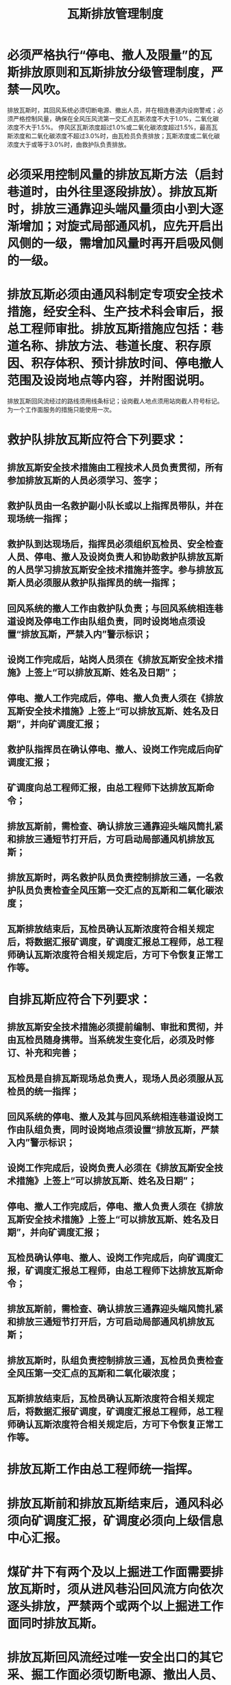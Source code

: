 :PROPERTIES:
:ID:       c93e0291-7142-491d-8a48-35779e485162
:END:
#+title: 瓦斯排放管理制度
* 必须严格执行“停电、撤人及限量”的瓦斯排放原则和瓦斯排放分级管理制度，严禁一风吹。
排放瓦斯时，其回风系统必须切断电源、撤出人员，并在相连巷道内设岗警戒；必须严格控制风量，确保在全风压风流第一交汇点瓦斯浓度不大于1.0%，二氧化碳浓度不大于1.5%。
停风区瓦斯浓度超过1.0%或二氧化碳浓度超过1.5%，最高瓦斯浓度和二氧化碳浓度不超过3.0%时，由瓦检员负责排放；瓦斯浓度或二氧化碳浓度大于或等于3.0%时，由救护队负责排放。
* 必须采用控制风量的排放瓦斯方法（启封巷道时，由外往里逐段排放）。排放瓦斯时，排放三通靠迎头端风量须由小到大逐渐增加；对旋式局部通风机，应先开启出风侧的一级，需增加风量时再开启吸风侧的一级。
* 排放瓦斯必须由通风科制定专项安全技术措施，经安全科、生产技术科会审后，报总工程师审批。排放瓦斯措施应包括：巷道名称、排放方法、巷道长度、积存原因、积存体积、预计排放时间、停电撤人范围及设岗地点等内容，并附图说明。
排放瓦斯回风流经过的路线须用线条标记；设岗截人地点须用站岗截人符号标记。
为一个工作面服务的措施只能使用一次。
* 救护队排放瓦斯应符合下列要求：
** 排放瓦斯安全技术措施由工程技术人员负责贯彻，所有参加排放瓦斯的人员必须学习、签字；
** 救护队员由一名救护副小队长或以上指挥员带队，并在现场统一指挥；
** 救护队到达现场后，指挥员必须组织瓦检员、安全检查人员、停电、撤人及设岗负责人和协助救护队排放瓦斯的人员学习排放瓦斯安全技术措施并签字。参与排放瓦斯人员必须服从救护队指挥员的统一指挥；
** 回风系统的撤人工作由救护队负责；与回风系统相连巷道设岗及停电工作由队组负责，同时设岗地点须设置“排放瓦斯，严禁入内”警示标识；
** 设岗工作完成后，站岗人员须在《排放瓦斯安全技术措施》上签上“可以排放瓦斯、姓名及日期”；
** 停电、撤人工作完成后，停电、撤人负责人须在《排放瓦斯安全技术措施》上签上“可以排放瓦斯、姓名及日期”，并向矿调度汇报；
** 救护队指挥员在确认停电、撤人、设岗工作完成后向矿调度汇报；
** 矿调度向总工程师汇报，由总工程师下达排放瓦斯命令；
** 排放瓦斯前，需检查、确认排放三通靠迎头端风筒扎紧和排放三通短节打开后，方可启动局部通风机排放瓦斯；
** 排放瓦斯时，两名救护队员负责控制排放三通，一名救护队员负责检查全风压第一交汇点的瓦斯和二氧化碳浓度；
** 瓦斯排放结束后，瓦检员确认瓦斯浓度符合相关规定后，将数据汇报矿调度，矿调度汇报总工程师，总工程师确认瓦斯浓度符合相关规定后，方可下令恢复正常工作等。
* 自排瓦斯应符合下列要求：
** 排放瓦斯安全技术措施必须提前编制、审批和贯彻，并由瓦检员随身携带。当系统发生变化后，必须及时修订、补充和完善；
** 瓦检员是自排瓦斯现场总负责人，现场人员必须服从瓦检员的统一指挥；
** 回风系统的停电、撤人及其与回风系统相连巷道设岗工作由队组负责，同时设岗地点须设置“排放瓦斯，严禁入内”警示标识；
** 设岗工作完成后，设岗负责人必须在《排放瓦斯安全技术措施》上签上“可以排放瓦斯、姓名及日期”；
** 停电、撤人工作完成后，停电、撤人负责人须在《排放瓦斯安全技术措施》上签上“可以排放瓦斯、姓名及日期”，并向矿调度汇报；
** 瓦检员确认停电、撤人、设岗工作完成后，向矿调度汇报，矿调度汇报总工程师，由总工程师下达排放瓦斯命令；
** 排放瓦斯前，需检查、确认排放三通靠迎头端风筒扎紧和排放三通短节打开后，方可启动局部通风机排放瓦斯；
** 排放瓦斯时，队组负责控制排放三通，瓦检员负责检查全风压第一交汇点的瓦斯和二氧化碳浓度；
** 瓦斯排放结束后，瓦检员确认瓦斯浓度符合相关规定后，将数据汇报矿调度，矿调度汇报总工程师，总工程师确认瓦斯浓度符合相关规定后，方可下令恢复正常工作等。
* 排放瓦斯工作由总工程师统一指挥。
* 排放瓦斯前和排放瓦斯结束后，通风科必须向矿调度汇报，矿调度必须向上级信息中心汇报。
* 煤矿井下有两个及以上掘进工作面需要排放瓦斯时，须从进风巷沿回风流方向依次逐头排放，严禁两个或两个以上掘进工作面同时排放瓦斯。
* 排放瓦斯回风流经过唯一安全出口的其它采、掘工作面必须切断电源、撤出人员、设置栅栏。
* 排放瓦斯要安排在合适的时间，严禁在上下班人员高峰期排放；启封巷道原则上在八点班进行。
* 排放瓦斯时，安全检查人员必须在现场监督瓦斯排放人员严格落实瓦斯排放安全技术措施。
* 瓦斯排放结束后，必须及时编制瓦斯排放报告（以下简称“报告”），应包括：排放瓦斯起止时间、地点、现场负责人、地面负责人、第一交汇点瓦斯浓度、瓦斯排放结束后巷道瓦斯浓度、瓦斯排放经过路线及停电、撤人负责人和站岗人员姓名等内容。
* 矿自行组织排放瓦斯由矿井编制报告，经总工程师签字确认。
* 排放瓦斯结束后，24小时内必须将报告传上级部门备案。
